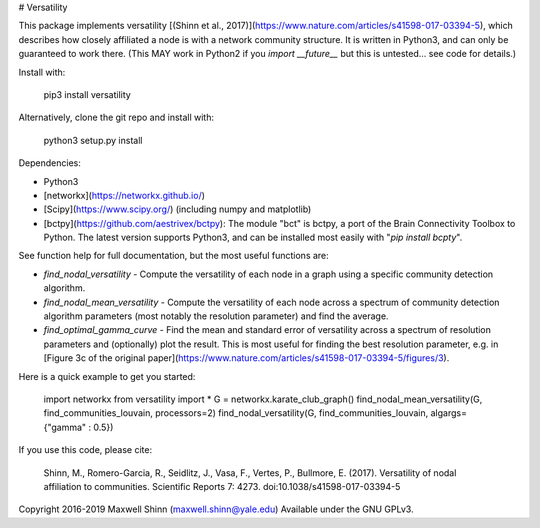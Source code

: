 # Versatility

This package implements versatility [(Shinn et al.,
2017)](https://www.nature.com/articles/s41598-017-03394-5), which
describes how closely affiliated a node is with a network community
structure.  It is written in Python3, and can only be guaranteed to
work there.  (This MAY work in Python2 if you `import __future__` but
this is untested... see code for details.)

Install with:

    pip3 install versatility

Alternatively, clone the git repo and install with:

    python3 setup.py install

Dependencies:

- Python3
- [networkx](https://networkx.github.io/)
- [Scipy](https://www.scipy.org/) (including numpy and matplotlib)
- [bctpy](https://github.com/aestrivex/bctpy): The module "bct" is
  bctpy, a port of the Brain Connectivity Toolbox to Python.  The
  latest version supports Python3, and can be installed most easily
  with "`pip install bcpty`".

See function help for full documentation, but the most useful
functions are:

- `find_nodal_versatility` - Compute the versatility of each node in a
  graph using a specific community detection algorithm.
- `find_nodal_mean_versatility` - Compute the versatility of each node
  across a spectrum of community detection algorithm parameters (most
  notably the resolution parameter) and find the average.
- `find_optimal_gamma_curve` - Find the mean and standard error of
  versatility across a spectrum of resolution parameters and
  (optionally) plot the result.  This is most useful for finding the
  best resolution parameter, e.g. in [Figure 3c of the original
  paper](https://www.nature.com/articles/s41598-017-03394-5/figures/3).

Here is a quick example to get you started:

    import networkx
    from versatility import *
    G = networkx.karate_club_graph()
    find_nodal_mean_versatility(G, find_communities_louvain, processors=2)
    find_nodal_versatility(G, find_communities_louvain, algargs={"gamma" : 0.5})

If you use this code, please cite:

    Shinn, M., Romero-Garcia, R., Seidlitz, J., Vasa, F., Vertes, P.,
    Bullmore, E. (2017). Versatility of nodal affiliation to
    communities. Scientific Reports 7: 4273.
    doi:10.1038/s41598-017-03394-5

Copyright 2016-2019 Maxwell Shinn (maxwell.shinn@yale.edu)
Available under the GNU GPLv3.


